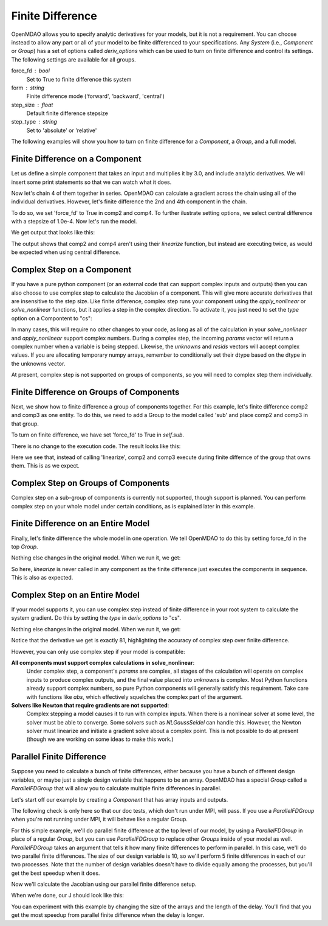 .. index:: Finite Difference Tutorial

Finite Difference
-----------------

OpenMDAO allows you to specify analytic derivatives for your models, but it
is not a requirement. You can choose instead to allow any part or all of your
model to be finite differenced to your specifications. Any `System` (i.e.,
`Component` or `Group`) has a set of options called `deriv_options` which can be
used to turn on finite difference and control its settings. The following
settings are available for all groups.

force_fd : bool
    Set to True to finite difference this system
form : string
    Finite difference mode ('forward', 'backward', 'central')
step_size : float
    Default finite difference stepsize
step_type : string
    Set to 'absolute' or 'relative'

The following examples will show you how to turn on finite difference for a
`Component`, a `Group`, and a full model.

Finite Difference on a Component
================================

Let us define a simple component that takes an input and multiplies it by
3.0, and include analytic derivatives. We will insert some print statements
so that we can watch what it does.

.. testcode:: fd_example

        from __future__ import print_function

        from openmdao.api import Component, Group, Problem, IndepVarComp


        class SimpleComp(Component):
            """ A simple component that provides derivatives. """

            def __init__(self):
                super(SimpleComp, self).__init__()

                # Params
                self.add_param('x', 2.0)

                # Unknowns
                self.add_output('y', 0.0)

            def solve_nonlinear(self, params, unknowns, resids):
                """ Doesn't do much.  Just multiply by 3"""
                unknowns['y'] = 3.0*params['x']
                print('Execute', self.name)

            def linearize(self, params, unknowns, resids):
                """Analytical derivatives."""

                J = {}
                J[('y', 'x')] = 3.0
                print('Calculate Derivatives:', self.name)
                return J

Now let's chain 4 of them together in series. OpenMDAO can calculate a
gradient across the chain using all of the individual derivatives. However,
let's finite difference the 2nd and 4th component in the chain.

.. testcode:: fd_example

                class Model(Group):
                    """ Simple model to experiment with finite difference."""

                    def __init__(self):
                        super(Model, self).__init__()

                        self.add('px', IndepVarComp('x', 2.0))

                        self.add('comp1', SimpleComp())
                        self.add('comp2', SimpleComp())
                        self.add('comp3', SimpleComp())
                        self.add('comp4', SimpleComp())

                        self.connect('px.x', 'comp1.x')
                        self.connect('comp1.y', 'comp2.x')
                        self.connect('comp2.y', 'comp3.x')
                        self.connect('comp3.y', 'comp4.x')

                        # Tell these components to finite difference
                        self.comp2.deriv_options['type'] = 'fd'
                        self.comp2.deriv_options['form'] = 'central'
                        self.comp2.deriv_options['step_size'] = 1.0e-4

                        self.comp4.deriv_options['type'] = 'fd'
                        self.comp4.deriv_options['form'] = 'central'
                        self.comp4.deriv_options['step_size'] = 1.0e-4

To do so, we set 'force_fd' to True in comp2 and comp4. To further ilustrate
setting options, we select central difference with a stepsize of 1.0e-4. Now
let's run the model.

.. testcode:: fd_example

    # Setup and run the model.
    top = Problem()
    top.root = Model()
    top.setup()
    top.run()

    print('\n\nStart Calc Gradient')
    print ('-'*25)

    J = top.calc_gradient(['px.x'], ['comp4.y'])
    print(J)

We get output that looks like this:

.. testoutput:: fd_example
   :options: +ELLIPSIS

   ...
   Start Calc Gradient
   -------------------------
   Calculate Derivatives: comp1
   Execute comp2
   Execute comp2
   Calculate Derivatives: comp3
   Execute comp4
   Execute comp4
   [[ 81.]]


The output shows that comp2 and comp4 aren't using their `linearize` function,
but instead are executing twice, as would be expected when using central
difference.


Complex Step on a Component
===========================

If you have a pure python component (or an external code that can support
complex inputs and outputs) then you can also choose to use complex step to
calculate the Jacobian of a component. This will give more accurate
derivatives that are insensitive to the step size. Like finite difference,
complex step runs your component using the `apply_nonlinear` or
`solve_nonlinear` functions, but it applies a step in the complex direction.
To activate it, you just need to set the `type` option on a Compontent to
"cs":

.. testcode:: fd_example
    :hide:

    # Setup and run the model.
    top = Problem()
    top.root = Model()
    top.setup()
    top.run()
    self = top.root
    from openmdao.util.options import OptionsDictionary
    OptionsDictionary.locked = False

.. testoutput:: fd_example
   :hide:

   Execute comp1
   Execute comp2
   Execute comp3
   Execute comp4

.. testcode:: fd_example

    self.comp2.deriv_options['type'] = 'cs'

In many cases, this will require no other changes to your code, as long as
all of the calculation in your `solve_nonlinear` and `apply_nonlinear`
support complex numbers. During a complex step, the incoming `params` vector
will return a complex number when a variable is being stepped. Likewise, the
`unknowns` and `resids` vectors will accept complex values. If you are
allocating temporary numpy arrays, remember to conditionally set their dtype
based on the dtype in the unknowns vector.

At present, complex step is not supported on groups of components, so you will need to complex step them individually.

Finite Difference on Groups of Components
=========================================

Next, we show how to finite difference a group of components together. For
this example, let's finite difference comp2 and comp3 as one entity. To do
this, we need to add a Group to the model called 'sub' and place comp2 and
comp3 in that group.

.. testcode:: fd_example

    class Model(Group):
        """ Simple model to experiment with finite difference."""

        def __init__(self):
            super(Model, self).__init__()

            self.add('px', IndepVarComp('x', 2.0))

            self.add('comp1', SimpleComp())

            # 2 and 3 are in a sub Group
            sub = self.add('sub', Group())
            sub.add('comp2', SimpleComp())
            sub.add('comp3', SimpleComp())

            self.add('comp4', SimpleComp())

            self.connect('px.x', 'comp1.x')
            self.connect('comp1.y', 'sub.comp2.x')
            self.connect('sub.comp2.y', 'sub.comp3.x')
            self.connect('sub.comp3.y', 'comp4.x')

            # Tell the group with comps 2 and 3 to finite difference
            self.sub.deriv_options['type'] = 'fd'
            self.sub.deriv_options['step_size'] = 1.0e-4

To turn on finite difference, we have set 'force_fd' to True in `self.sub`.

There is no change to the execution code. The result looks like this:

.. testcode:: fd_example
    :hide:

    # Setup and run the model.
    top = Problem()
    top.root = Model()
    top.setup()
    top.run()

    print('\n\nStart Calc Gradient')
    print ('-'*25)

    J = top.calc_gradient(['px.x'], ['comp4.y'])
    print(J)

.. testoutput:: fd_example
   :options: +ELLIPSIS

   ...
   Start Calc Gradient
   -------------------------
   Calculate Derivatives: comp1
   Execute comp2
   Execute comp3
   Calculate Derivatives: comp4
   [[ 81.]]

Here we see that, instead of calling 'linearize', comp2 and comp3 execute
during finite differnce of the group that owns them. This is as we expect.

Complex Step on Groups of Components
====================================
Complex step on a sub-group of components is currently not supported, though
support is planned. You can perform complex step on your whole model under
certain conditions, as is explained later in this example.

Finite Difference on an Entire Model
====================================

Finally, let's finite difference the whole model in one operation. We tell
OpenMDAO to do this by setting force_fd in the top `Group`.

.. testcode:: fd_example

    class Model(Group):
        """ Simple model to experiment with finite difference."""

        def __init__(self):
            super(Model, self).__init__()

            self.add('px', IndepVarComp('x', 2.0))

            self.add('comp1', SimpleComp())
            self.add('comp2', SimpleComp())
            self.add('comp3', SimpleComp())
            self.add('comp4', SimpleComp())

            self.connect('px.x', 'comp1.x')
            self.connect('comp1.y', 'comp2.x')
            self.connect('comp2.y', 'comp3.x')
            self.connect('comp3.y', 'comp4.x')

            # Tell the whole model to finite difference
            self.deriv_options['type'] = 'fd'

Nothing else changes in the original model. When we run it, we get:

.. testcode:: fd_example
    :hide:

    # Setup and run the model.
    top = Problem()
    top.root = Model()
    top.setup()
    top.run()

    print('\n\nStart Calc Gradient')
    print ('-'*25)

    J = top.calc_gradient(['px.x'], ['comp4.y'])
    print(J)

.. testoutput:: fd_example
   :options: +ELLIPSIS

   ...
   Start Calc Gradient
   -------------------------
   Execute comp1
   Execute comp2
   Execute comp3
   Execute comp4
   [[ 81.00000002]]

So here, `linearize` is never called in any component as the finite difference
just executes the components in sequence. This is also as expected.

Complex Step on an Entire Model
====================================

If your model supports it, you can use complex step instead of finite
difference in your root system to calculate the system gradient. Do this by
setting the `type` in `deriv_options` to "cs".

.. testcode:: fd_example

    class Model(Group):
        """ Simple model to experiment with finite difference."""

        def __init__(self):
            super(Model, self).__init__()

            self.add('px', IndepVarComp('x', 2.0))

            self.add('comp1', SimpleComp())
            self.add('comp2', SimpleComp())
            self.add('comp3', SimpleComp())
            self.add('comp4', SimpleComp())

            self.connect('px.x', 'comp1.x')
            self.connect('comp1.y', 'comp2.x')
            self.connect('comp2.y', 'comp3.x')
            self.connect('comp3.y', 'comp4.x')

            # Tell the whole model to complex step
            self.deriv_options['type'] = 'cs'

Nothing else changes in the original model. When we run it, we get:

.. testcode:: fd_example
    :hide:

    # Setup and run the model.
    top = Problem()
    top.root = Model()
    top.setup()
    top.run()

    print('\n\nStart Calc Gradient')
    print ('-'*25)

    J = top.calc_gradient(['px.x'], ['comp4.y'])
    print(J)

.. testoutput:: fd_example
   :options: +ELLIPSIS

   ...
   Start Calc Gradient
   -------------------------
   Execute comp1
   Execute comp2
   Execute comp3
   Execute comp4
   [[ 81.]]

Notice that the derivative we get is exactly 81, highlighting the accuracy of
complex step over finiite difference.

However, you can only use complex step if your model is compatible:

**All components must support complex calculations in solve_nonlinear**:
  Under complex step, a component's `params` are complex, all stages of
  the calculation will operate on complex inputs to produce complex outputs,
  and the final value placed into `unknowns` is complex. Most Python functions
  already support complex numbers, so pure Python components will generally
  satisfy this requirement. Take care with functions like `abs`, which effectively
  squelches the complex part of the argument.

**Solvers like Newton that require gradients are not supported**:
  Complex stepping a model causes it to run with complex inputs. When there is
  a nonlinear solver at some level, the solver must be able to converge. Some
  solvers such as `NLGaussSeidel` can handle this. However, the Newton solver
  must linearize and initiate a gradient solve about a complex point. This is
  not possible to do at present (though we are working on some ideas to make
  this work.)

.. _`parallel_finite_difference`:

Parallel Finite Difference
==========================

Suppose you need to calculate a bunch of finite differences, either because
you have a bunch of different design variables, or maybe just a single design
variable that happens to be an array.  OpenMDAO has a special `Group` called
a `ParallelFDGroup` that will allow you to calculate multiple finite differences
in parallel.

Let's start off our example by creating a `Component` that has array inputs
and outputs.

.. testcode:: fd_par_example

    import numpy
    import time
    from openmdao.api import Problem, Component, ParallelFDGroup, IndepVarComp
    from openmdao.core.mpi_wrap import MPI

    class ArrayFDComp(Component):
        """ A simple component takes an array input, produces
        an array output, and does not provide derivatives.

        Args
        ----
        size : int
            The size of the input and output variables.

        delay : float
            The number of seconds to sleep during the solve_nonlinear
            call.
        """

        def __init__(self, size, delay):
            super(ArrayFDComp, self).__init__()

            self.delay = delay

            # Params
            self.add_param('x', numpy.zeros(size))

            # Unknowns
            self.add_output('y', numpy.zeros(size))

        def solve_nonlinear(self, params, unknowns, resids):
            """ Doesn't do much.  Just multiply by 3"""
            time.sleep(self.delay)
            unknowns['y'] = 3.0*params['x']

The following check is only here so that our doc tests, which don't run
under MPI, will pass.  If you use a `ParallelFDGroup` when you're not running
under MPI, it will behave like a regular Group.

.. testcode:: fd_par_example

    if MPI:
        from openmdao.api import PetscImpl as impl
    else:
        from openmdao.api import BasicImpl as impl

    prob = Problem(impl=impl)

For this simple example, we'll do parallel finite difference at the top level
of our model, by using a `ParallelFDGroup` in place of a regular `Group`,
but you can use `ParallelFDGroup` to replace other `Groups` inside of your
model as well.  `ParallelFDGroup` takes an argument that tells it how many finite
differences to perform in parallel.  In this case, we'll do two parallel
finite differences.  The size of our design variable is 10, so we'll perform
5 finite differences in each of our two processes.  Note that the number of
design variables doesn't have to divide equally among the processes, but
you'll get the best speedup when it does.

.. testcode:: fd_par_example

    # Create a ParallelFDGroup that does 2 finite differences in parallel.
    prob.root = ParallelFDGroup(2)

    # let's use size 10 arrays and a delay of 0.1 seconds
    size = 10
    delay = 0.1

    prob.root.add('P1', IndepVarComp('x', numpy.ones(size)))
    prob.root.add('C1', ArrayFDComp(size, delay=delay))

    prob.root.connect('P1.x', 'C1.x')

    prob.driver.add_desvar('P1.x')
    prob.driver.add_objective('C1.y')

    prob.setup(check=False)
    prob.run()

Now we'll calculate the Jacobian using our parallel finite difference setup.

.. testcode:: fd_par_example

    J = prob.calc_gradient(['P1.x'], ['C1.y'], mode='fd',
                           return_format='dict')

    print(J['C1.y']['P1.x'])


When we're done, our J should look like this:


.. testoutput:: fd_par_example
    :options: +ELLIPSIS

    [[ 3.  0.  0.  0.  0.  0.  0.  0.  0.  0.]
     [ 0.  3.  0.  0.  0.  0.  0.  0.  0.  0.]
     [ 0.  0.  3.  0.  0.  0.  0.  0.  0.  0.]
     [ 0.  0.  0.  3.  0.  0.  0.  0.  0.  0.]
     [ 0.  0.  0.  0.  3.  0.  0.  0.  0.  0.]
     [ 0.  0.  0.  0.  0.  3.  0.  0.  0.  0.]
     [ 0.  0.  0.  0.  0.  0.  3.  0.  0.  0.]
     [ 0.  0.  0.  0.  0.  0.  0.  3.  0.  0.]
     [ 0.  0.  0.  0.  0.  0.  0.  0.  3.  0.]
     [ 0.  0.  0.  0.  0.  0.  0.  0.  0.  3.]]

You can experiment with this example by changing the size of the arrays and
the length of the delay.  You'll find that you get the most speedup from
parallel finite difference when the delay is longer.
